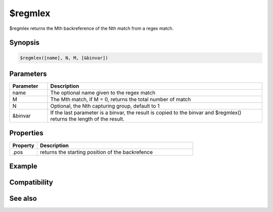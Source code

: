 $regmlex
========

$regmlex returns the Mth backreference of the Nth match from a regex match.

Synopsis
--------

.. code:: text

    $regmlex([name], N, M, [&binvar])

Parameters
----------

.. list-table::
    :widths: 15 85
    :header-rows: 1

    * - Parameter
      - Description
    * - name
      - The optional name given to the regex match
    * - M
      - The Mth match, if M = 0, returns the total number of match
    * - N
      - Optional, the Nth capturing group, default to 1
    * - &binvar
      - If the last parameter is a binvar, the result is copied to the binvar and $regmlex() returns the length of the result.

Properties
----------

.. list-table::
    :widths: 15 85
    :header-rows: 1

    * - Property
      - Description
    * - .pos
      - returns the starting position of the backrefence

Example
-------

Compatibility
-------------

.. compatibility:: 5.9

See also
--------

.. hlist::
    :columns: 4

    * :doc:`$regex </identifiers/regex>`
    * :doc:`$regsubex </identifiers/regsubex>`
    * :doc:`$regmlex </identifiers/regmlex>`

